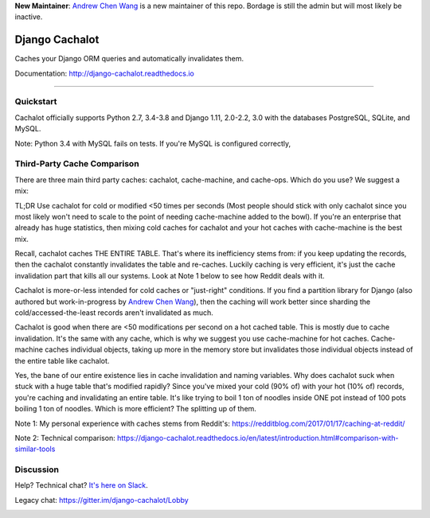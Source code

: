 **New Maintainer**: `Andrew Chen Wang`_ is a new maintainer of this repo. Bordage is still the admin but will most likely be inactive.

Django Cachalot
===============

Caches your Django ORM queries and automatically invalidates them.

Documentation: http://django-cachalot.readthedocs.io

----

.. image:: http://img.shields.io/pypi/v/django-cachalot.svg?style=flat-square&maxAge=3600
   :target: https://pypi.python.org/pypi/django-cachalot

.. image:: http://img.shields.io/travis/noripyt/django-cachalot/master.svg?style=flat-square&maxAge=3600
   :target: https://travis-ci.org/noripyt/django-cachalot

.. image:: http://img.shields.io/coveralls/noripyt/django-cachalot/master.svg?style=flat-square&maxAge=3600
   :target: https://coveralls.io/r/noripyt/django-cachalot?branch=master

.. image:: http://img.shields.io/scrutinizer/g/noripyt/django-cachalot/master.svg?style=flat-square&maxAge=3600
   :target: https://scrutinizer-ci.com/g/noripyt/django-cachalot/

.. image:: https://img.shields.io/badge/cachalot-Chat%20on%20Slack-green?style=flat&logo=slack
    :target: https://join.slack.com/t/cachalotdjango/shared_invite/enQtOTMyNzI0NTQzOTA3LWViYmYwMWY3MmU0OTZkYmNiMjBhN2NjNjc4OWVlZDNiMjMxN2Y3YzljYmNiYTY4ZTRjOGQxZDRiMTM0NWE3NGI

Quickstart
----------

Cachalot officially supports Python 2.7, 3.4-3.8 and Django 1.11, 2.0-2.2, 3.0 with the databases PostgreSQL, SQLite, and MySQL.

Note: Python 3.4 with MySQL fails on tests. If you're MySQL is configured correctly,

Third-Party Cache Comparison
----------------------------

There are three main third party caches: cachalot, cache-machine, and cache-ops. Which do you use? We suggest a mix:

TL;DR Use cachalot for cold or modified <50 times per seconds (Most people should stick with only cachalot since you
most likely won't need to scale to the point of needing cache-machine added to the bowl). If you're an enterprise that
already has huge statistics, then mixing cold caches for cachalot and your hot caches with cache-machine is the best
mix.

Recall, cachalot caches THE ENTIRE TABLE. That's where its inefficiency stems from: if you keep updating the records,
then the cachalot constantly invalidates the table and re-caches. Luckily caching is very efficient, it's just the cache
invalidation part that kills all our systems. Look at Note 1 below to see how Reddit deals with it.

Cachalot is more-or-less intended for cold caches or "just-right" conditions. If you find a partition library for
Django (also authored but work-in-progress by `Andrew Chen Wang`_), then the caching will work better since sharding
the cold/accessed-the-least records aren't invalidated as much.

Cachalot is good when there are <50 modifications per second on a hot cached table. This is mostly due to cache invalidation. It's the same with any cache,
which is why we suggest you use cache-machine for hot caches. Cache-machine caches individual objects, taking up more in the memory store but
invalidates those individual objects instead of the entire table like cachalot.

Yes, the bane of our entire existence lies in cache invalidation and naming variables. Why does cachalot suck when
stuck with a huge table that's modified rapidly? Since you've mixed your cold (90% of) with your hot (10% of) records,
you're caching and invalidating an entire table. It's like trying to boil 1 ton of noodles inside ONE pot instead of
100 pots boiling 1 ton of noodles. Which is more efficient? The splitting up of them.

Note 1: My personal experience with caches stems from Reddit's: https://redditblog.com/2017/01/17/caching-at-reddit/

Note 2: Technical comparison: https://django-cachalot.readthedocs.io/en/latest/introduction.html#comparison-with-similar-tools

Discussion
----------

Help? Technical chat? `It's here on Slack <https://join.slack.com/t/cachalotdjango/shared_invite/enQtOTMyNzI0NTQzOTA3LWViYmYwMWY3MmU0OTZkYmNiMjBhN2NjNjc4OWVlZDNiMjMxN2Y3YzljYmNiYTY4ZTRjOGQxZDRiMTM0NWE3NGI>`_.

Legacy chat: https://gitter.im/django-cachalot/Lobby

.. _Andrew Chen Wang: https://github.com/Andrew-Chen-Wang

.. image:: https://raw.github.com/noripyt/django-cachalot/master/django-cachalot.jpg
